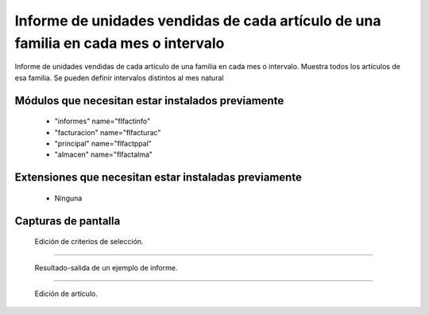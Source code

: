 ====================================================
Informe de unidades vendidas de cada artículo de una familia en cada mes o intervalo
====================================================

Informe de unidades vendidas de cada artículo de una familia en cada mes o intervalo.
Muestra todos los artículos de esa familia.
Se pueden definir intervalos distintos al mes natural



---------------------
Módulos que necesitan estar instalados previamente
---------------------

    * "informes" name="flfactinfo"
    * "facturacion" name="flfacturac"
    * "principal" name="flfactppal"
    * "almacen" name="flfactalma"
    


---------------------
Extensiones que necesitan estar instaladas previamente
---------------------

   * Ninguna



---------------------
Capturas de pantalla
---------------------

.. figure:: ./doc/ext0039-edicion-criterios-ventas-mes.jpg
   :width: 500px
   
   Edición de criterios de selección.
   
------

.. figure:: ./doc/ext0039-resultado-informe-ventas-mes.jpg
   :width: 500px
    
   Resultado-salida de un ejemplo de informe.
   
------

.. figure:: ./doc/edicion_articulo.png
   :width: 500px
    
   Edición de artículo.

